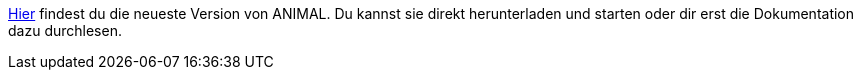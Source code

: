 :jbake-type: post
:jbake-status: published
:jbake-date: 2020-03-11
:jbake-title: Aktuelle Version

link:http://www.algoanim.net/downloads/animal-253.jar[Hier] findest du die neueste Version von ANIMAL.
Du kannst sie direkt herunterladen und starten oder dir erst die Dokumentation dazu durchlesen.

//TODO: am besten Installer einbauen (immer aktuelle Version bauen), alternativ jar erzeugen
// http://www.algoanim.net/downloads/animal-253.jar[Herunterladen]
//* <</start.html, Schnellstart>>
//* <</UserGuide, User Guide>>